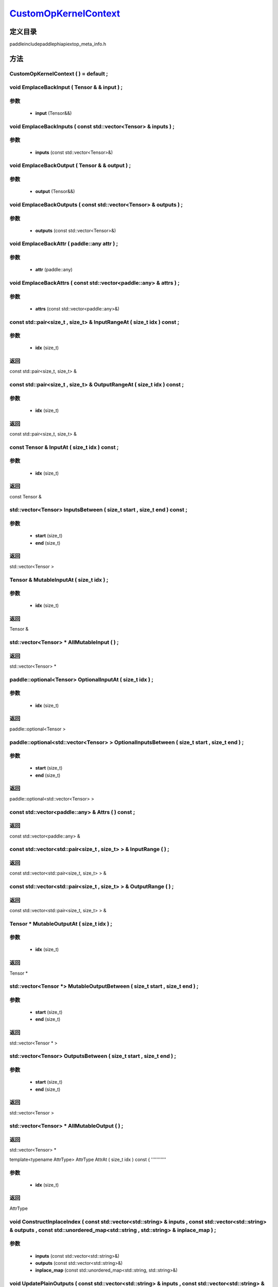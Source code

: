 .. _cn_api_CustomOpKernelContext:

`CustomOpKernelContext <https://github.com/PaddlePaddle/Paddle/blob/develop/paddle\include\paddle\phi\api\ext\op_meta_info.h>`_
-------------------------------

.. cpp:class:: CustomOpKernelContext


定义目录
:::::::::::::::::::::
paddle\include\paddle\phi\api\ext\op_meta_info.h

方法
:::::::::::::::::::::

CustomOpKernelContext ( ) = default ;
'''''''''''



void EmplaceBackInput ( Tensor & & input ) ;
'''''''''''


**参数**
'''''''''''
	- **input** (Tensor&&)

void EmplaceBackInputs ( const std::vector<Tensor> & inputs ) ;
'''''''''''


**参数**
'''''''''''
	- **inputs** (const std::vector<Tensor>&)

void EmplaceBackOutput ( Tensor & & output ) ;
'''''''''''


**参数**
'''''''''''
	- **output** (Tensor&&)

void EmplaceBackOutputs ( const std::vector<Tensor> & outputs ) ;
'''''''''''


**参数**
'''''''''''
	- **outputs** (const std::vector<Tensor>&)

void EmplaceBackAttr ( paddle::any attr ) ;
'''''''''''


**参数**
'''''''''''
	- **attr** (paddle::any)

void EmplaceBackAttrs ( const std::vector<paddle::any> & attrs ) ;
'''''''''''


**参数**
'''''''''''
	- **attrs** (const std::vector<paddle::any>&)

const std::pair<size_t , size_t> & InputRangeAt ( size_t idx ) const ;
'''''''''''


**参数**
'''''''''''
	- **idx** (size_t)

**返回**
'''''''''''
const std::pair<size_t, size_t> &

const std::pair<size_t , size_t> & OutputRangeAt ( size_t idx ) const ;
'''''''''''


**参数**
'''''''''''
	- **idx** (size_t)

**返回**
'''''''''''
const std::pair<size_t, size_t> &

const Tensor & InputAt ( size_t idx ) const ;
'''''''''''


**参数**
'''''''''''
	- **idx** (size_t)

**返回**
'''''''''''
const Tensor &

std::vector<Tensor> InputsBetween ( size_t start , size_t end ) const ;
'''''''''''


**参数**
'''''''''''
	- **start** (size_t)
	- **end** (size_t)

**返回**
'''''''''''
std::vector<Tensor >

Tensor & MutableInputAt ( size_t idx ) ;
'''''''''''


**参数**
'''''''''''
	- **idx** (size_t)

**返回**
'''''''''''
Tensor &

std::vector<Tensor> * AllMutableInput ( ) ;
'''''''''''



**返回**
'''''''''''
std::vector<Tensor> *

paddle::optional<Tensor> OptionalInputAt ( size_t idx ) ;
'''''''''''


**参数**
'''''''''''
	- **idx** (size_t)

**返回**
'''''''''''
paddle::optional<Tensor >

paddle::optional<std::vector<Tensor> > OptionalInputsBetween ( size_t start , size_t end ) ;
'''''''''''


**参数**
'''''''''''
	- **start** (size_t)
	- **end** (size_t)

**返回**
'''''''''''
paddle::optional<std::vector<Tensor> >

const std::vector<paddle::any> & Attrs ( ) const ;
'''''''''''



**返回**
'''''''''''
const std::vector<paddle::any> &

const std::vector<std::pair<size_t , size_t> > & InputRange ( ) ;
'''''''''''



**返回**
'''''''''''
const std::vector<std::pair<size_t, size_t> > &

const std::vector<std::pair<size_t , size_t> > & OutputRange ( ) ;
'''''''''''



**返回**
'''''''''''
const std::vector<std::pair<size_t, size_t> > &

Tensor * MutableOutputAt ( size_t idx ) ;
'''''''''''


**参数**
'''''''''''
	- **idx** (size_t)

**返回**
'''''''''''
Tensor *

std::vector<Tensor *> MutableOutputBetween ( size_t start , size_t end ) ;
'''''''''''


**参数**
'''''''''''
	- **start** (size_t)
	- **end** (size_t)

**返回**
'''''''''''
std::vector<Tensor * >

std::vector<Tensor> OutputsBetween ( size_t start , size_t end ) ;
'''''''''''


**参数**
'''''''''''
	- **start** (size_t)
	- **end** (size_t)

**返回**
'''''''''''
std::vector<Tensor >

std::vector<Tensor> * AllMutableOutput ( ) ;
'''''''''''



**返回**
'''''''''''
std::vector<Tensor> *

template<typename AttrType>
AttrType AttrAt ( size_t idx ) const {
'''''''''''


**参数**
'''''''''''
	- **idx** (size_t)

**返回**
'''''''''''
AttrType

void ConstructInplaceIndex ( const std::vector<std::string> & inputs , const std::vector<std::string> & outputs , const std::unordered_map<std::string , std::string> & inplace_map ) ;
'''''''''''


**参数**
'''''''''''
	- **inputs** (const std::vector<std::string>&)
	- **outputs** (const std::vector<std::string>&)
	- **inplace_map** (const std::unordered_map<std::string, std::string>&)

void UpdatePlainOutputs ( const std::vector<std::string> & inputs , const std::vector<std::string> & outputs , const std::unordered_map<std::string , std::string> & inplace_map ) ;
'''''''''''


**参数**
'''''''''''
	- **inputs** (const std::vector<std::string>&)
	- **outputs** (const std::vector<std::string>&)
	- **inplace_map** (const std::unordered_map<std::string, std::string>&)

void AssignInplaceOutputs ( ) ;
'''''''''''



std::vector<Tensor *> * AllMutablePlainOutput ( ) ;
'''''''''''



**返回**
'''''''''''
std::vector<Tensor *> *

std::unordered_map<size_t , size_t> GetInplaceIndexMap ( ) ;
'''''''''''



**返回**
'''''''''''
std::unordered_map<size_t, size_t >

std::unordered_map<size_t , size_t> GetInplaceReverseIndexMap ( ) ;
'''''''''''



**返回**
'''''''''''
std::unordered_map<size_t, size_t >

